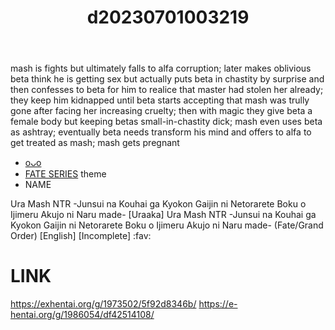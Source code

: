 :PROPERTIES:
:ID:       07d7b234-aa4a-4bcd-b2fd-b2402c5481e8
:END:
#+title: d20230701003219
#+filetags: :20230701003219:ntronary:
mash is fights but ultimately falls to alfa corruption; later makes oblivious beta think he is getting sex but actually puts beta in chastity by surprise and then confesses to beta for him to realice that master had stolen her already; they keep him kidnapped until beta starts accepting that mash was trully gone after facing her increasing cruelty; then with magic they give beta a female body but keeping betas small-in-chastity dick; mash even uses beta as ashtray; eventually beta needs transform his mind and offers to alfa to get treated as mash; mash gets pregnant
- [[id:a6f16f60-52f0-4c9f-8c2a-8c72be39d807][oᴗo]]
- [[id:e35c63fd-9b3a-4a0e-9866-900dd5399529][FATE SERIES]] theme
- NAME
Ura Mash NTR -Junsui na Kouhai ga Kyokon Gaijin ni Netorarete Boku o Ijimeru Akujo ni Naru made-
[Uraaka] Ura Mash NTR -Junsui na Kouhai ga Kyokon Gaijin ni Netorarete Boku o Ijimeru Akujo ni Naru made- (Fate/Grand Order) [English] [Incomplete] :fav:
* LINK
https://exhentai.org/g/1973502/5f92d8346b/
https://e-hentai.org/g/1986054/df42514108/
